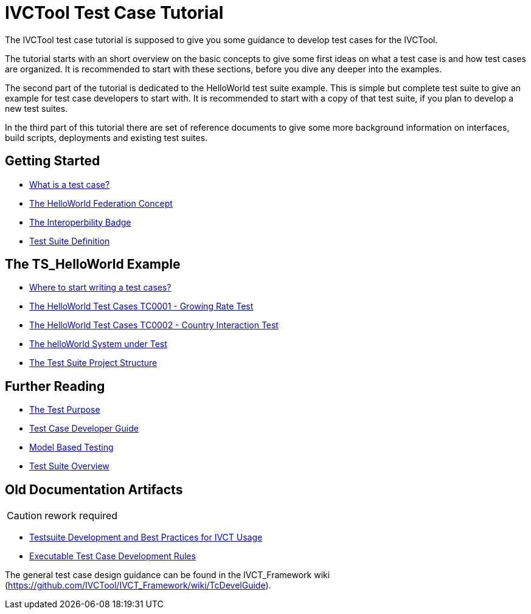 = IVCTool Test Case Tutorial

The IVCTool test case tutorial is supposed to give you some guidance to develop test cases for the IVCTool.

The tutorial starts with an short overview on the basic concepts to give some first ideas on what a test case is and how test cases are organized. It is recommended to start with these sections, before you dive any deeper into the examples.

The second part of the tutorial is dedicated to the HelloWorld test suite example. This is simple but complete test suite to give an example for test case developers to start with. It is recommended to start with a copy of that test suite, if you plan to develop a new test suites.

In the third part of this tutorial there are set of reference documents to give some more background information on interfaces, build scripts, deployments and existing test suites.

== Getting Started

* <<1-1-what-is-a-test-case.adoc#, What is a test case?>>
* <<1-2-hw-federation.adoc#, The HelloWorld Federation Concept>>
* <<1-3-hw-interoperability-badge.adoc#, The Interoperbility Badge>>
* <<1-4-test-suite.adoc#, Test Suite Definition>>


== The TS_HelloWorld Example

* <<2-1-how-to-organize-test-cases.adoc#, Where to start writing a test cases?>>
* <<2-3-hw-test-case-0001.adoc#, The HelloWorld Test Cases TC0001 - Growing Rate Test>>
* <<2-4-hw-test-case-0002.adoc#, The HelloWorld Test Cases TC0002 - Country Interaction Test>>
* <<2-5-hw-sut.adoc#, The helloWorld System under Test>>
* <<2-6-ts-hw-structure.adoc#, The Test Suite Project Structure>>

== Further Reading

* <<3-1-testing-interoperability-requirements.adoc#, The Test Purpose>>
* <<3-2-TcDevelGuide.adoc#, Test Case Developer Guide>>
* <<3-9-ModelBasedTesting.adoc#,Model Based Testing>>
* <<3-5-testsuite-overview.adoc#, Test Suite Overview>>


== Old Documentation Artifacts

CAUTION: rework required

* <<Testsuite-Development-and-Best-Practices-for-IVCT-Usage.adoc#,Testsuite Development and Best Practices for IVCT Usage>>
* <<Executable-Test-Case-Development-Rules.adoc#, Executable Test Case Development Rules>>

The general test case design guidance can be found in the IVCT_Framework wiki (https://github.com/IVCTool/IVCT_Framework/wiki/TcDevelGuide).
